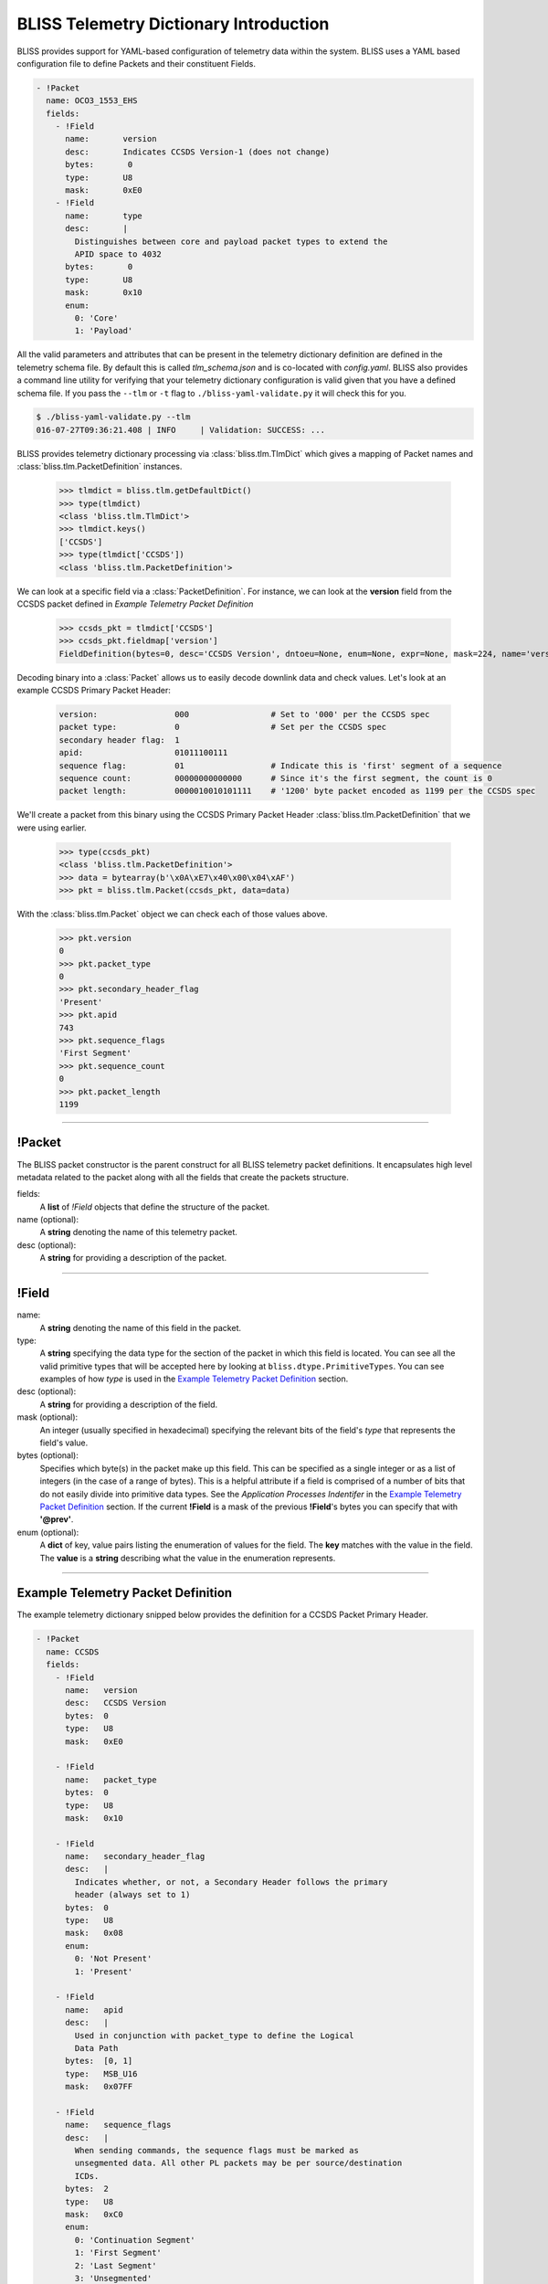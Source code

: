 BLISS Telemetry Dictionary Introduction
=======================================

BLISS provides support for YAML-based configuration of telemetry data within the system. BLISS uses a YAML based configuration file to define Packets and their constituent Fields.

.. code-block:: yaml

    - !Packet
      name: OCO3_1553_EHS
      fields:
        - !Field
          name:       version
          desc:       Indicates CCSDS Version-1 (does not change)
          bytes:       0
          type:       U8
          mask:       0xE0
        - !Field
          name:       type
          desc:       |
            Distinguishes between core and payload packet types to extend the
            APID space to 4032
          bytes:       0
          type:       U8
          mask:       0x10
          enum:
            0: 'Core'
            1: 'Payload'

All the valid parameters and attributes that can be present in the telemetry dictionary definition are defined in the telemetry schema file. By default this is called *tlm_schema.json* and is co-located with *config.yaml*.  BLISS also provides a command line utility for verifying that your telemetry dictionary configuration is valid given that you have a defined schema file. If you pass the ``--tlm`` or ``-t`` flag to ``./bliss-yaml-validate.py`` it will check this for you.

.. code-block:: bash

    $ ./bliss-yaml-validate.py --tlm
    016-07-27T09:36:21.408 | INFO     | Validation: SUCCESS: ...

BLISS provides telemetry dictionary processing via :class:`bliss.tlm.TlmDict` which gives a mapping of Packet names and :class:`bliss.tlm.PacketDefinition` instances.

    >>> tlmdict = bliss.tlm.getDefaultDict()
    >>> type(tlmdict)
    <class 'bliss.tlm.TlmDict'>
    >>> tlmdict.keys()
    ['CCSDS']
    >>> type(tlmdict['CCSDS'])
    <class 'bliss.tlm.PacketDefinition'>

We can look at a specific field via a :class:`PacketDefinition`. For instance, we can look at the **version** field from the CCSDS packet defined in `Example Telemetry Packet Definition`

    >>> ccsds_pkt = tlmdict['CCSDS']
    >>> ccsds_pkt.fieldmap['version']
    FieldDefinition(bytes=0, desc='CCSDS Version', dntoeu=None, enum=None, expr=None, mask=224, name='version', shift=5, _type=PrimitiveType('U8'), units=None, when=None)


Decoding binary into a :class:`Packet` allows us to easily decode downlink data and check values. Let's look at an example CCSDS Primary Packet Header:

    .. code-block:: none

       version:                000                 # Set to '000' per the CCSDS spec
       packet type:            0                   # Set per the CCSDS spec
       secondary header flag:  1
       apid:                   01011100111
       sequence flag:          01                  # Indicate this is 'first' segment of a sequence
       sequence count:         00000000000000      # Since it's the first segment, the count is 0
       packet length:          0000010010101111    # '1200' byte packet encoded as 1199 per the CCSDS spec

We'll create a packet from this binary using the CCSDS Primary Packet Header :class:`bliss.tlm.PacketDefinition` that we were using earlier.

    >>> type(ccsds_pkt)
    <class 'bliss.tlm.PacketDefinition'>
    >>> data = bytearray(b'\x0A\xE7\x40\x00\x04\xAF')
    >>> pkt = bliss.tlm.Packet(ccsds_pkt, data=data)

With the :class:`bliss.tlm.Packet` object we can check each of those values above.

    >>> pkt.version
    0
    >>> pkt.packet_type
    0
    >>> pkt.secondary_header_flag
    'Present'
    >>> pkt.apid
    743
    >>> pkt.sequence_flags
    'First Segment'
    >>> pkt.sequence_count
    0
    >>> pkt.packet_length
    1199

----

!Packet
-------

The BLISS packet constructor is the parent construct for all BLISS telemetry packet definitions. It encapsulates high level metadata related to the packet along with all the fields that create the packets structure.

fields:
    A **list** of *!Field* objects that define the structure of the packet.

name (optional):
    A **string** denoting the name of this telemetry packet.

desc (optional):
    A **string** for providing a description of the packet.

----

!Field
------

name:
    A **string** denoting the name of this field in the packet.

type:
    A **string** specifying the data type for the section of the packet in which this field is located. You can see all the valid primitive types that will be accepted here by looking at ``bliss.dtype.PrimitiveTypes``. You can see examples of how *type* is used in the `Example Telemetry Packet Definition`_ section.

desc (optional):
    A **string** for providing a description of the field.

mask (optional):
    An integer (usually specified in hexadecimal) specifying the relevant bits of the field's *type* that represents the field's value.

bytes (optional):
    Specifies which byte(s) in the packet make up this field. This can be specified as a single integer or as a list of integers (in the case of a range of bytes). This is a helpful attribute if a field is comprised of a number of bits that do not easily divide into primitive data types. See the *Application Processes Indentifer* in the `Example Telemetry Packet Definition`_ section. If the current **!Field** is a mask of the previous **!Field**'s bytes you can specify that with **'@prev'**.

enum (optional):
    A **dict** of key, value pairs listing the enumeration of values for the field. The **key** matches with the value in the field. The **value** is a **string** describing what the value in the enumeration represents.

----

Example Telemetry Packet Definition
-----------------------------------

The example telemetry dictionary snipped below provides the definition for a CCSDS Packet Primary Header.

.. image:: _static/ccsds_prim_header.png

.. code-block:: yaml

    - !Packet
      name: CCSDS
      fields:
        - !Field
          name:   version
          desc:   CCSDS Version
          bytes:  0
          type:   U8
          mask:   0xE0

        - !Field
          name:   packet_type
          bytes:  0
          type:   U8
          mask:   0x10

        - !Field
          name:   secondary_header_flag
          desc:   |
            Indicates whether, or not, a Secondary Header follows the primary
            header (always set to 1)
          bytes:  0
          type:   U8
          mask:   0x08
          enum:
            0: 'Not Present'
            1: 'Present'

        - !Field
          name:   apid
          desc:   |
            Used in conjunction with packet_type to define the Logical
            Data Path
          bytes:  [0, 1]
          type:   MSB_U16
          mask:   0x07FF

        - !Field
          name:   sequence_flags
          desc:   |
            When sending commands, the sequence flags must be marked as
            unsegmented data. All other PL packets may be per source/destination
            ICDs.
          bytes:  2
          type:   U8
          mask:   0xC0
          enum:
            0: 'Continuation Segment'
            1: 'First Segment'
            2: 'Last Segment'
            3: 'Unsegmented'

        - !Field
          name:   sequence_count
          desc:   |
            Sequential count which numbers each packet on a Logical Data Path,
            i.e. a separate counter is maintained for each source-destination
            pair.
          bytes:  [2, 3]
          mask:   0x03FF
          type:   MSB_U16

        - !Field
          name:   packet_length
          desc:   |
            Sequential count which expresses the length of the remainder of the
            packet including checkword if present. The value is the number of
            bytes (octets) following the field minus 1.
          type:   MSB_U16

